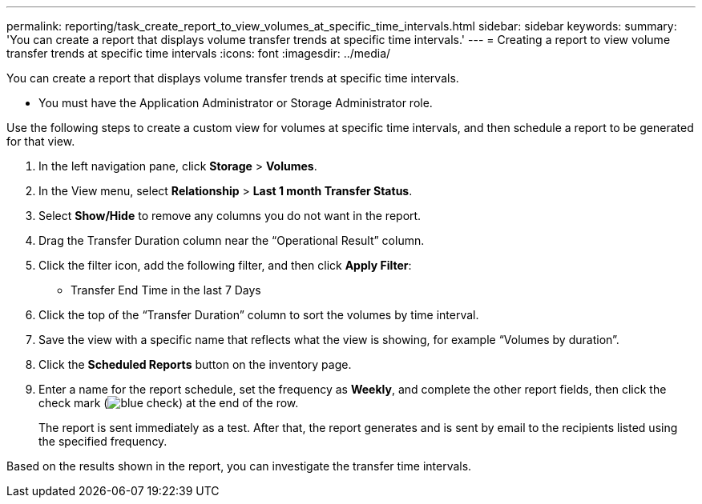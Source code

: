 ---
permalink: reporting/task_create_report_to_view_volumes_at_specific_time_intervals.html
sidebar: sidebar
keywords: 
summary: 'You can create a report that displays volume transfer trends at specific time intervals.'
---
= Creating a report to view volume transfer trends at specific time intervals
:icons: font
:imagesdir: ../media/

[.lead]
You can create a report that displays volume transfer trends at specific time intervals.

* You must have the Application Administrator or Storage Administrator role.

Use the following steps to create a custom view for volumes at specific time intervals, and then schedule a report to be generated for that view.

. In the left navigation pane, click *Storage* > *Volumes*.
. In the View menu, select *Relationship* > *Last 1 month Transfer Status*.
. Select *Show/Hide* to remove any columns you do not want in the report.
. Drag the Transfer Duration column near the "`Operational Result`" column.
. Click the filter icon, add the following filter, and then click *Apply Filter*:
 ** Transfer End Time in the last 7 Days
. Click the top of the "`Transfer Duration`" column to sort the volumes by time interval.
. Save the view with a specific name that reflects what the view is showing, for example "`Volumes by duration`".
. Click the *Scheduled Reports* button on the inventory page.
. Enter a name for the report schedule, set the frequency as *Weekly*, and complete the other report fields, then click the check mark (image:../media/blue_check.gif[]) at the end of the row.
+
The report is sent immediately as a test. After that, the report generates and is sent by email to the recipients listed using the specified frequency.

Based on the results shown in the report, you can investigate the transfer time intervals.
